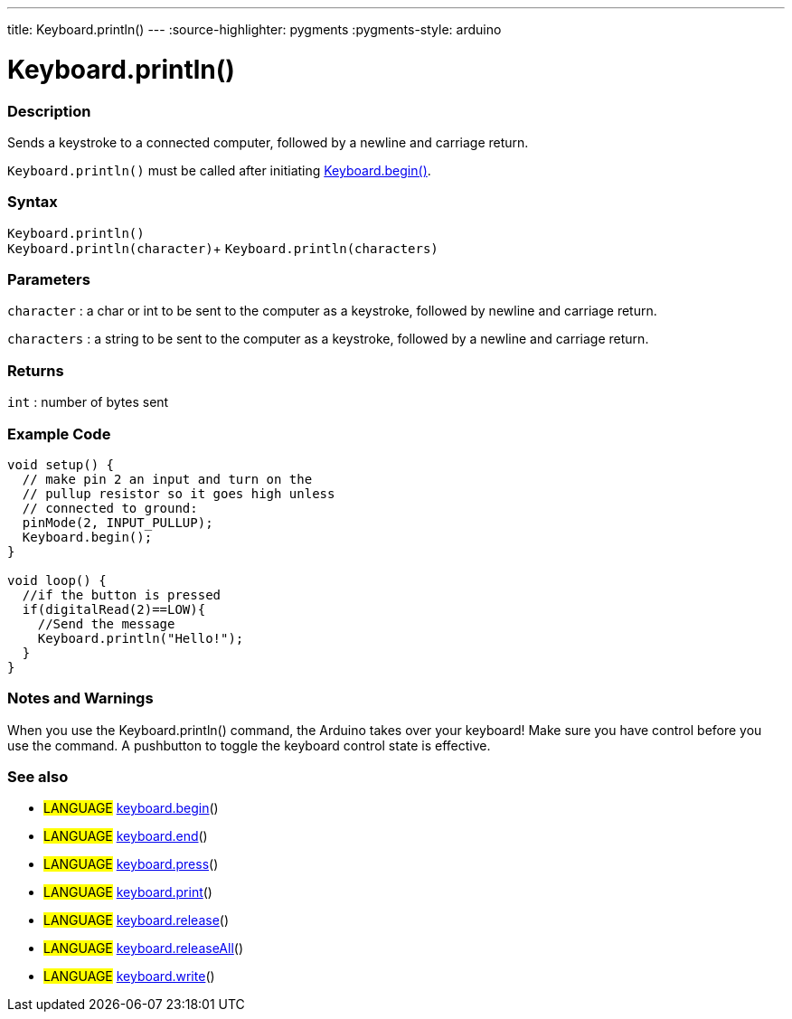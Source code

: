 ---
title: Keyboard.println()
---
:source-highlighter: pygments
:pygments-style: arduino



= Keyboard.println()


// OVERVIEW SECTION STARTS
[#overview]
--

[float]
=== Description
Sends a keystroke to a connected computer, followed by a newline and carriage return.

`Keyboard.println()` must be called after initiating link:../keyboardBegin[Keyboard.begin()].
[%hardbreaks]


[float]
=== Syntax
`Keyboard.println()` +
`Keyboard.println(character)`+
`Keyboard.println(characters)`

[float]
=== Parameters
`character` : a char or int to be sent to the computer as a keystroke, followed by newline and carriage return.

`characters` : a string to be sent to the computer as a keystroke, followed by a newline and carriage return.

[float]
=== Returns
`int` : number of bytes sent

--
// OVERVIEW SECTION ENDS


// HOW TO USE SECTION STARTS
[#howtouse]
--

[float]
=== Example Code
// Describe what the example code is all about and add relevant code   ►►►►► THIS SECTION IS MANDATORY ◄◄◄◄◄


[source,arduino]
----
void setup() {
  // make pin 2 an input and turn on the
  // pullup resistor so it goes high unless
  // connected to ground:
  pinMode(2, INPUT_PULLUP);
  Keyboard.begin();
}

void loop() {
  //if the button is pressed
  if(digitalRead(2)==LOW){
    //Send the message
    Keyboard.println("Hello!");
  }
}
----
[%hardbreaks]

[float]
=== Notes and Warnings
When you use the Keyboard.println() command, the Arduino takes over your keyboard! Make sure you have control before you use the command. A pushbutton to toggle the keyboard control state is effective.
[%hardbreaks]

[float]
=== See also
// Link relevant content by category, such as other Reference terms (please add the tag #LANGUAGE#),
// definitions (please add the tag #DEFINITION#), and examples of Projects and Tutorials
// (please add the tag #EXAMPLE#)  ►►►►► THIS SECTION IS MANDATORY ◄◄◄◄◄

[role="language"]
* #LANGUAGE# link:../keyboardBegin[keyboard.begin]() +
* #LANGUAGE# link:../keyboardEnd[keyboard.end]() +
* #LANGUAGE# link:../keyboardPress[keyboard.press]() +
* #LANGUAGE# link:../keyboardPrint[keyboard.print]() +
* #LANGUAGE# link:../keyboardRelease[keyboard.release]() +
* #LANGUAGE# link:../keyboardReleaseAll[keyboard.releaseAll]() +
* #LANGUAGE# link:../keyboardWrite[keyboard.write]()
--
// HOW TO USE SECTION ENDS
